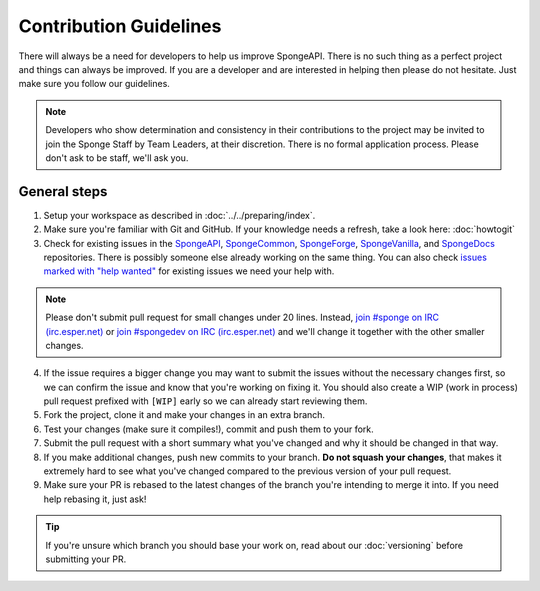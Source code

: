 =======================
Contribution Guidelines
=======================

There will always be a need for developers to help us improve SpongeAPI. There is no such thing as a perfect project and
things can always be improved. If you are a developer and are interested in helping then please do not hesitate. Just
make sure you follow our guidelines.

.. note::
    Developers who show determination and consistency in their contributions to the project may be invited to join the
    Sponge Staff by Team Leaders, at their discretion. There is no formal application process.
    Please don't ask to be staff, we'll ask you.

General steps
=============

1. Setup your workspace as described in :doc:`../../preparing/index`.

#. Make sure you're familiar with Git and GitHub. If your knowledge needs a refresh, take a look here: :doc:`howtogit`

#. Check for existing issues in the `SpongeAPI <https://github.com/SpongePowered/SpongeAPI/issues>`_,
   `SpongeCommon <https://github.com/SpongePowered/SpongeCommon>`_,
   `SpongeForge <https://github.com/SpongePowered/SpongeForge>`_,
   `SpongeVanilla <https://github.com/SpongePowered/SpongeVanilla>`_, and
   `SpongeDocs <https://github.com/SpongePowered/SpongeDocs>`_ repositories. There is possibly someone else already
   working on the same thing. You can also check
   `issues marked with "help wanted" <https://github.com/SpongePowered/SpongeAPI/labels/help%20wanted>`_ for existing
   issues we need your help with.

.. note::
    Please don't submit pull request for small changes under 20 lines. Instead, `join #sponge on IRC (irc.esper.net)
    <https://webchat.esper.net/?channels=sponge>`_ or `join #spongedev on IRC (irc.esper.net)
    <https://webchat.esper.net/?channels=spongedev>`_ and we'll change it together with the other smaller changes.

4. If the issue requires a bigger change you may want to submit the issues without the necessary changes first, so we
   can confirm the issue and know that you're working on fixing it. You should also create a WIP (work in process) pull
   request prefixed with ``[WIP]`` early so we can already start reviewing them.

#. Fork the project, clone it and make your changes in an extra branch.

#. Test your changes (make sure it compiles!), commit and push them to your fork.

#. Submit the pull request with a short summary what you've changed and why it should be changed in that way.

#. If you make additional changes, push new commits to your branch. **Do not squash your changes**, that makes it
   extremely hard to see what you've changed compared to the previous version of your pull request.

#. Make sure your PR is rebased to the latest changes of the branch you're intending to merge it into. If you need help
   rebasing it, just ask!

.. tip::
  If you're unsure which branch you should base your work on, read about our :doc:`versioning` before submitting your PR.
